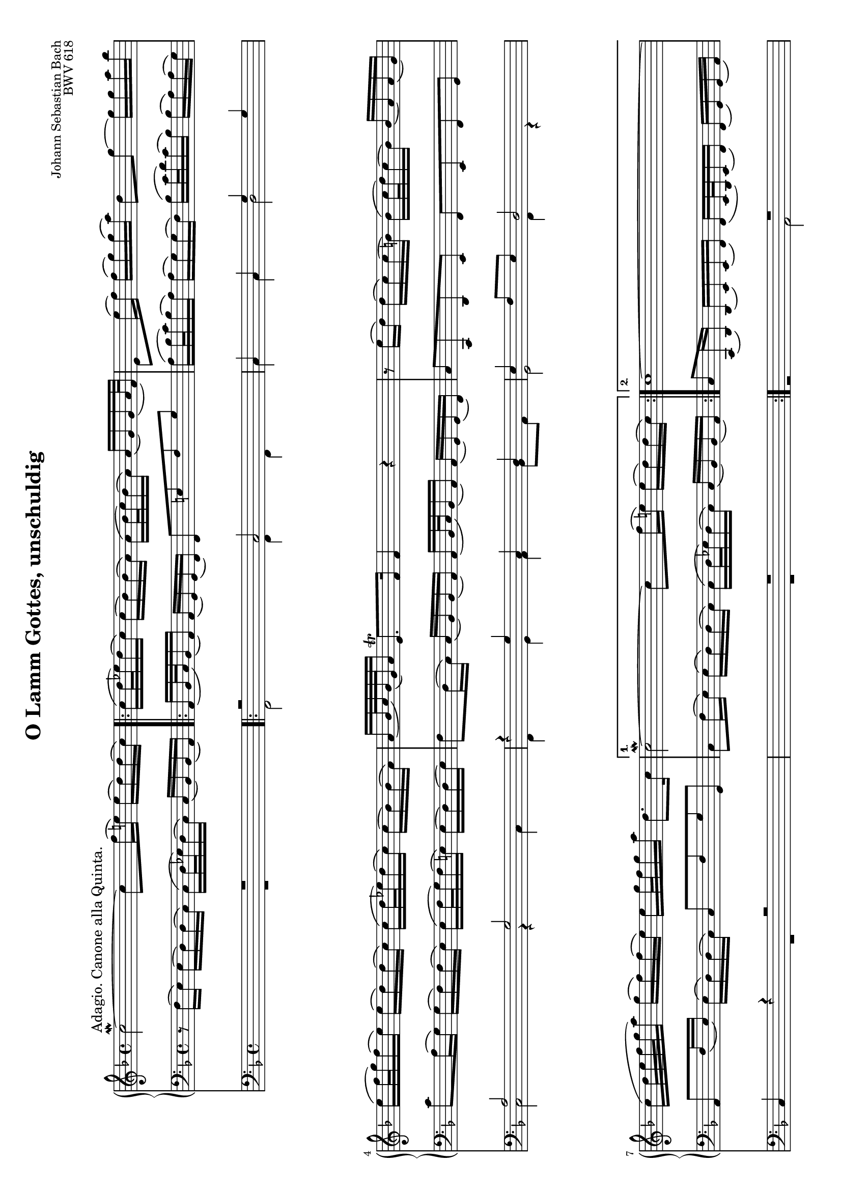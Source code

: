 \version "2.14.0"

\header {
	title = "O Lamm Gottes, unschuldig"
	composer = "Johann Sebastian Bach"
	opus = "BWV 618"
	tagline = ""
	originalTypesetter = "Urs Metzger"
}

\paper {
	ragged-last-bottom = ##f
}

\language "deutsch"

global = {
	\key f\major
	\time 4/4
}

#(set-default-paper-size "a4" 'landscape)
#(set-global-staff-size 16.37)

sopran = \new Voice \relative c'' {
	\global
	\clef treble
	c2\mordent^\markup { \large "Adagio. Canone alla Quinta." }~ c8 f16( e!) e( d) d( c)
	\repeat volta 2 {
		c16( d32 es) d16( c) c( b) b( a) a( b32 c) b16( a) a( g) g( a32 f)
		e8 e'16( f) f( g) g( a) d,8 g~ g16 g a b
		 e,16( f32 g) f16( e) e( d) d( c) c( d32 es) d16( c) c( b) b( a)
		a16( b32 c) b( g) a16 e8.\trill f16 f4 r4
		r8 e'16( d) d( c) c( h) h( c32 d) c16( h) h( a) a( g)
		c16( d32 e f g a16) g( f) f( e) e g32 f g16 a d,8. c16
	}
	\alternative {
		{
			c2\mordent~ c8 f16( e!) e( d) d( c)
		}
		{
			c1~
		}
	}
	c8 h16( c) c( d) d( e) e8 b!16( a) a( g) g( f)
	f16( g32 a) g16( f) f( e) e( f) e8 g!16( a) a( h) h( c)
	c16( h32 a) h16( c) c( d) d( e) e( d32 c) d16( e) e( fis) fis( g)
	g8 es16( d) d( c) c( b!) b( c32 d) c16 b b( a) a( g)
	es'16( d) d( e) e( f!) f( g) g( f32 e) d16( e) e( d) d( cis)
	cis8 b!16( a) a( g) g( f) f8 b16( c!32 d) c16( b) b( a)
	a32( c d e f g a16) g( f) f( e) e( f32 g) f16( e) e( d) d( c)
	c16( d32 e) d16( c) h( c) c( d) d8 e,16( fis) fis( g) g( a)
	a8 d d4\mordent~ d16( e32 f!) e16( d) cis( d) d( e)
	e16( f32 g) f16( e) d( c!) c( h) c2~
	c16(b!32 a) g16( a) a( b) b( a) a( g32 f) g16( a) a( b) b8~
	b16( c32 d) c16( b) b( a) a( g) a2\fermata
}

altTwo = \new Voice \relative f, {
		\global
		\voiceTwo
		R1
		\repeat volta 2 {
			f2 f4 f
			c'4 c d2
			c2 r4 c
			f,4 g a b8 a
			g2 f4 r
			R1
		}
		\alternative {
			{
				R1
			}
			{
				r2 a
			}
		}
		a4 a g8. f16 e4
		f8 e d4 c2
		r2 c'
		c4 c d c~
		c4 b a2
		r2 d
		c2. b!8 a
		g2. a8 b
		c2. b4
		a2~ a8 c b! a
		g2 f~
		f1\fermata \bar "|."
	}
			
altOne = \new Voice \relative c {
	\global
	\voiceOne
	R1
	\repeat volta 2 {
		r2 c
		c4 c g' g
		a2 g
		r4 g c, d
		e4 f8 e d2
		c4 r4 r2
	}
	\alternative {
		{
			R1
		}
		{
			R1
		}
	}
	e2 e4 e
	d8. c16 h4 c8 h a4
	g2 r
	g'2 g4 g
	a4 g2 f4
	e2 r
	a2 g~
	g4 f8 e d2~
	d4 e8 fis g2~
	g4 f e2~
	e8 g f e d2
	c1\fermata
}


tenor = \new Voice \relative f {
	\global
	\clef bass
	r8 f16( e) e( d) d( c) c16( d32 es) d16( c) c( b) b( a)
	\repeat volta 2 {
		a16( b32 c) b16( a) a( g) g( f) f8 e'! f g
		a16( b32 c) b16( a) a( g) g( f) b( c32 d) c16( b) b( a) a( g)
		c8 a16( g) g( f) f( e) e( f32 g) f16( e!) e( d) d( e)
		f8 d16( c) c( b) b( a) a( b32 c) b16( a) a( g) g( f)
		c'8 c, d e f e f g
		 a f'16( e) e( d) d( c) c8 f g g, \stemNeutral
	}
	\alternative {
		{
			c8 f16( e) e( d) d( c) c16( d32 es) d16( c) c( b) b( a)
		}
		{
			c8 c,16( d) d( e) e( f) f( e32 d) e16( f) f( g) g( a)
		}
	}
	a16( g32 f) g16( a) a( h) h( c) \once \override TextScript #'extra-offset = #'( 6.7 . 2.5 )
	c4_\markup { \fontsize #3 \musicglyph #"custodes.mensural.u0" }  cis8.(_\prallprall h!32 cis)
	d16( e) e( f) gis,8.(_\prallprall fis32 gis) a8 e'16( f!) f( g!32 a) g16( f)
	e16( f32 g) f16( e) e( d) d( c) c8 h c d
	es8 c16( b!) b( a) a( g) g8 b es! e
	f8 fis g e cis a d gis,
	a8 a16( h) h( cis) cis( d) d( c32 b) c16( d) d( e) e( f)
	f8 g a h c a16( g) g( f) f( e)
	e16( f32 g) f16( e) d( c) c( h) h( c32 d) c16( b) a( g) g( fis)
	fis( g a32 b c16) b( a) a( g) g( d' g f!) e( d) d( cis)
	cis16( h32 a) h16( cis) d8 d, a'16( g32 f) g16( a) a( b) b( c)
	c8 e16( d) d( cis) cis( d) d( e32 f) es16 ( d) d( c) c( b)
	f'2 f,2\fermata
}

pedal = {
		\clef bass
		<<
			\altOne
			\altTwo
		>>
}

\score {
	<<
		\new PianoStaff {
			<<
				\new Staff {
					\sopran
				}
				\new Staff {
					\tenor
				}
			>>
		}
		\new Staff {
			\pedal
		}
	>>
	\layout {
	}
}
